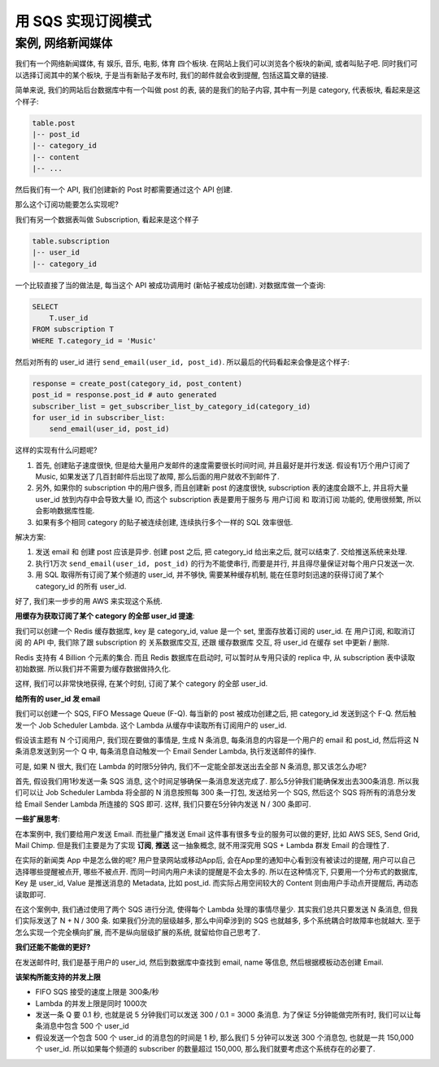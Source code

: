 用 SQS 实现订阅模式
==============================================================================


案例, 网络新闻媒体
------------------------------------------------------------------------------

我们有一个网络新闻媒体, 有 娱乐, 音乐, 电影, 体育 四个板块. 在网站上我们可以浏览各个板块的新闻, 或者叫贴子吧. 同时我们可以选择订阅其中的某个板块, 于是当有新贴子发布时, 我们的邮件就会收到提醒, 包括这篇文章的链接.

简单来说, 我们的网站后台数据库中有一个叫做 post 的表, 装的是我们的贴子内容, 其中有一列是 category, 代表板块, 看起来是这个样子:

.. code-block:: python

    table.post
    |-- post_id
    |-- category_id
    |-- content
    |-- ...

然后我们有一个 API, 我们创建新的 Post 时都需要通过这个 API 创建.

那么这个订阅功能要怎么实现呢?

我们有另一个数据表叫做 Subscription, 看起来是这个样子

.. code-block:: python

    table.subscription
    |-- user_id
    |-- category_id

一个比较直接了当的做法是, 每当这个 API 被成功调用时 (新帖子被成功创建). 对数据库做一个查询:

.. code-block:: SQL

    SELECT
        T.user_id
    FROM subscription T
    WHERE T.category_id = 'Music'

然后对所有的 user_id 进行 ``send_email(user_id, post_id)``. 所以最后的代码看起来会像是这个样子:

.. code-block:: python

    response = create_post(category_id, post_content)
    post_id = response.post_id # auto generated
    subscriber_list = get_subscriber_list_by_category_id(category_id)
    for user_id in subscriber_list:
        send_email(user_id, post_id)

这样的实现有什么问题呢?

1. 首先, 创建贴子速度很快, 但是给大量用户发邮件的速度需要很长时间时间, 并且最好是并行发送. 假设有1万个用户订阅了 Music, 如果发送了几百封邮件后出现了故障, 那么后面的用户就收不到邮件了.
2. 另外, 如果你的 subscription 中的用户很多, 而且创建新 post 的速度很快, subscription 表的速度会跟不上, 并且将大量 user_id 放到内存中会导致大量 IO, 而这个 subscription 表是要用于服务与 用户订阅 和 取消订阅 功能的, 使用很频繁, 所以会影响数据库性能.
3. 如果有多个相同 category 的贴子被连续创建, 连续执行多个一样的 SQL 效率很低.

解决方案:

1. 发送 email 和 创建 post 应该是异步. 创建 post 之后, 把 category_id 给出来之后, 就可以结束了. 交给推送系统来处理.
2. 执行1万次 ``send_email(user_id, post_id)`` 的行为不能使串行, 而要是并行, 并且得尽量保证对每个用户只发送一次.
3. 用 SQL 取得所有订阅了某个频道的 user_id, 并不够快, 需要某种缓存机制, 能在任意时刻迅速的获得订阅了某个 category_id 的所有 user_id.

好了, 我们来一步步的用 AWS 来实现这个系统.

**用缓存为获取订阅了某个 category 的全部 user_id 提速**:

我们可以创建一个 Redis 缓存数据库, key 是 category_id, value 是一个 set, 里面存放着订阅的 user_id. 在 用户订阅, 和取消订阅 的 API 中, 我们除了跟 subscription 的 关系数据库交互, 还跟 缓存数据库 交互, 将 user_id 在缓存 set 中更新 / 删除.

Redis 支持有 4 Billion 个元素的集合. 而且 Redis 数据库在启动时, 可以暂时从专用只读的 replica 中, 从 subscription 表中读取初始数据. 所以我们并不需要为缓存数据做持久化.

这样, 我们可以非常快地获得, 在某个时刻, 订阅了某个 category 的全部 user_id.

**给所有的 user_id 发 email**

我们可以创建一个 SQS, FIFO Message Queue (F-Q). 每当新的 post 被成功创建之后, 把 category_id 发送到这个 F-Q. 然后触发一个 Job Scheduler Lambda.
这个 Lambda 从缓存中读取所有订阅用户的 user_id.

假设该主题有 N 个订阅用户, 我们现在要做的事情是, 生成 N 条消息, 每条消息的内容是一个用户的 email 和 post_id, 然后将这 N 条消息发送到另一个 Q 中, 每条消息自动触发一个 Email Sender Lambda, 执行发送邮件的操作.

可是, 如果 N 很大, 我们在 Lambda 的时限5分钟内, 我们不一定能全部发送出去全部 N 条消息, 那又该怎么办呢?

首先, 假设我们用1秒发送一条 SQS 消息, 这个时间足够确保一条消息发送完成了. 那么5分钟我们能确保发出去300条消息. 所以我们可以让 Job Scheduler Lambda 将全部的 N 消息按照每 300 条一打包, 发送给另一个 SQS, 然后这个 SQS 将所有的消息分发给 Email Sender Lambda 所连接的 SQS 即可. 这样, 我们只要在5分钟内发送 N / 300 条即可.


**一些扩展思考**:

在本案例中, 我们要给用户发送 Email. 而批量广播发送 Email 这件事有很多专业的服务可以做的更好, 比如 AWS SES, Send Grid, Mail Chimp. 但是我们主要是为了实现 **订阅**, **推送** 这一抽象概念, 就不用深究用 SQS + Lambda 群发 Email 的合理性了.

在实际的新闻类 App 中是怎么做的呢? 用户登录网站或移动App后, 会在App里的通知中心看到没有被读过的提醒, 用户可以自己选择哪些提醒被点开, 哪些不被点开. 而同一时间内用户未读的提醒是不会太多的. 所以在这种情况下, 只要用一个分布式的数据库, Key 是 user_id, Value 是推送消息的 Metadata, 比如 post_id. 而实际占用空间较大的 Content 则由用户手动点开提醒后, 再动态读取即可.

在这个案例中, 我们通过使用了两个 SQS 进行分流, 使得每个 Lambda 处理的事情尽量少. 其实我们总共只要发送 N 条消息, 但我们实际发送了 N + N / 300 条. 如果我们分流的层级越多, 那么中间牵涉到的 SQS 也就越多, 多个系统耦合时故障率也就越大. 至于怎么实现一个完全横向扩展, 而不是纵向层级扩展的系统, 就留给你自己思考了.

**我们还能不能做的更好?**

在发送邮件时, 我们是基于用户的 user_id, 然后到数据库中查找到 email, name 等信息, 然后根据模板动态创建 Email.

**该架构所能支持的并发上限**

- FIFO SQS 接受的速度上限是 300条/秒
- Lambda 的并发上限是同时 1000次
- 发送一条 Q 要 0.1 秒, 也就是说 5 分钟我们可以发送 300 / 0.1 = 3000 条消息. 为了保证 5分钟能做完所有时, 我们可以让每条消息中包含 500 个 user_id
- 假设发送一个包含 500 个 user_id 的消息包的时间是 1 秒, 那么我们 5 分钟可以发送 300 个消息包, 也就是一共 150,000 个 user_id. 所以如果每个频道的 subscriber 的数量超过 150,000, 那么我们就要考虑这个系统存在的必要了.
